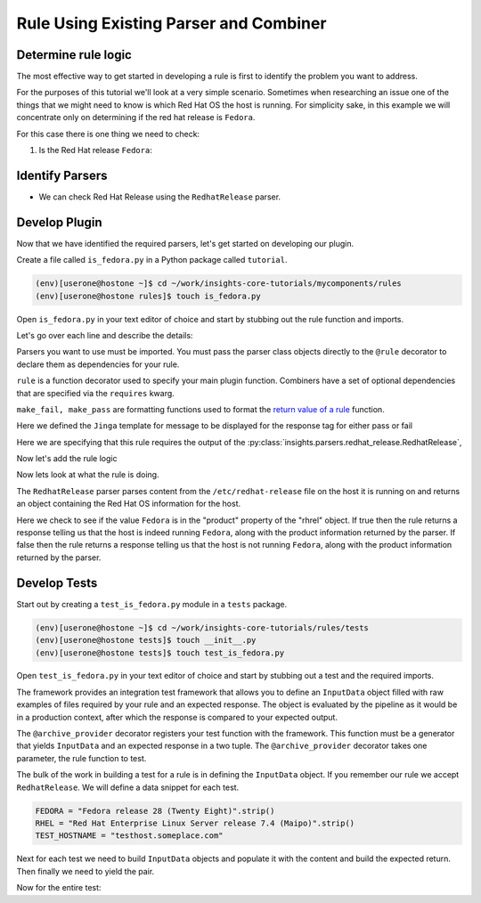 .. _tutorial-custom_rule-development:

#######################################
Rule Using Existing Parser and Combiner
#######################################


Determine rule logic
====================

The most effective way to get started in developing a rule is first to identify the
problem you want to address.

For the purposes of this tutorial we'll look at a very simple scenario. Sometimes when
researching an issue one of the things that we might need to know is which Red Hat OS the
host is running. For simplicity sake, in this example we will concentrate only on
determining if the red hat release is ``Fedora``.

For this case there is one thing we need to check:

1. Is the Red Hat release ``Fedora``:


Identify Parsers
================

- We can check Red Hat Release using the ``RedhatRelease`` parser.

Develop Plugin
==============

Now that we have identified the required parsers, let's get started on
developing our plugin.

Create a file called ``is_fedora.py`` in a Python package called ``tutorial``.

.. code-block:: shell

    (env)[userone@hostone ~]$ cd ~/work/insights-core-tutorials/mycomponents/rules
    (env)[userone@hostone rules]$ touch is_fedora.py

Open ``is_fedora.py`` in your text editor of choice and start by stubbing out
the rule function and imports.

.. code-block:: python
   :linenos:

    from insights.parsers.redhat_release import RedhatRelease
    from insights import rule, make_fail, make_pass

    @rule(RedhatRelease)
    def report(rhrel):
        pass

Let's go over each line and describe the details:

.. code-block:: python
   :lineno-start: 1

    from insights.parsers.redhat_release import RedhatRelease

Parsers you want to use must be imported.  You must pass the parser class
objects directly to the ``@rule`` decorator to declare them as dependencies for
your rule.

.. code-block:: python
   :lineno-start: 2

    from insights import rule, make_fail, make_pass

``rule`` is a function decorator used to specify your main plugin function.
Combiners have a set of optional dependencies that are specified via the
``requires`` kwarg.

``make_fail, make_pass`` are formatting functions used to format
the `return value of a rule`_ function.

.. code-block:: python
   :lineno-start: 6

    ERROR_KEY_IS_FEDORA = "IS_FEDORA"

    CONTENT = {
        ERROR_KEY_IS_FEDORA: "This machine ({{hostname}}) runs {{product}}.",
    }

Here we defined the ``Jinga`` template for message to be displayed for the
response tag for either pass or fail


.. code-block:: python
   :lineno-start: 12

    @rule(RedhatRelease)

Here we are specifying that this rule requires the output of the
:py:class:`insights.parsers.redhat_release.RedhatRelease`,

Now let's add the rule logic

.. code-block:: python
   :lineno-start: 12

    @rule(RedhatRelease, content=CONTENT)
    def report(rhrel):
        """Fires if the machine is running Fedora."""

        if "Fedora" in rel.product:
            return make_pass(ERROR_KEY_IS_FEDORA, hostname=hostname.hostname, product=rel.product)
        else:
            return make_fail(ERROR_KEY_IS_FEDORA, hostname=hostname.hostname, product=rel.product)

Now lets look at what the rule is doing.

The ``RedhatRelease`` parser parses content from the ``/etc/redhat-release`` file on the
host it is running on and returns an object containing the Red Hat OS information for the
host.

.. code-block:: python
   :lineno-start: 16

        if "Fedora" in rhrel.product:
            return make_pass(ERROR_KEY_IS_FEDORA, hostname=hostname.hostname, product=rel.product)
        else:
            return make_fail(ERROR_KEY_IS_FEDORA, hostname=hostname.hostname, product=rel.product)

Here we check to see if the value ``Fedora`` is in the "product" property of the
"rhrel" object. If true then the rule returns a response telling us that the host
is indeed running ``Fedora``, along with the product information returned by the
parser. If false then the rule returns a response telling us that the host is
not running ``Fedora``, along with the product information returned by the parser.


Develop Tests
=============

Start out by creating a ``test_is_fedora.py`` module in a ``tests`` package.

.. code-block:: shell

    (env)[userone@hostone ~]$ cd ~/work/insights-core-tutorials/rules/tests
    (env)[userone@hostone tests]$ touch __init__.py
    (env)[userone@hostone tests]$ touch test_is_fedora.py

Open ``test_is_fedora.py`` in your text editor of choice and start by stubbing
out a test and the required imports.

.. code-block:: python
   :linenos:

    from .. import is_fedora
    from insights.specs import Specs
    from insights.tests import InputData, archive_provider
    from insights.core.plugins import make_fail, make_pass


    @archive_provider(is_fedora.report)
    def integration_test():
        pass

The framework provides an integration test framework that allows you to define
an ``InputData`` object filled with raw examples of files required by your rule
and an expected response.  The object is evaluated by the pipeline as it would
be in a production context, after which the response is compared to your
expected output.

The ``@archive_provider`` decorator registers your test function with the
framework.  This function must be a generator that yields ``InputData`` and an
expected response in a two tuple.  The ``@archive_provider`` decorator takes
one parameter, the rule function to test.

The bulk of the work in building a test for a rule is in defining the
``InputData`` object.  If you remember our rule we accept ``RedhatRelease``.
We will define a data snippet for each test.

.. code-block:: python

    FEDORA = "Fedora release 28 (Twenty Eight)".strip()
    RHEL = "Red Hat Enterprise Linux Server release 7.4 (Maipo)".strip()
    TEST_HOSTNAME = "testhost.someplace.com"

Next for each test we need to build ``InputData`` objects and populate it with the content
and build the expected return. Then finally we need to yield the pair.

.. code-block:: python
   :lineno-start: 16

    input_data = InputData("test_fedora")
    input_data.add(Specs.redhat_release, FEDORA)
    input_data.add(Specs.hostname, TEST_HOSTNAME)
    expected = make_pass("IS_FEDORA", hostname=TEST_HOSTNAME, product="Fedora")

    yield input_data, expected

    input_data = InputData("test_rhel")
    input_data.add(Specs.redhat_release, RHEL)
    input_data.add(Specs.hostname, TEST_HOSTNAME)
    expected = make_fail("IS_FEDORA", hostname=TEST_HOSTNAME, product="Red Hat Enterprise Linux Server")

    yield input_data, expected


Now for the entire test:

.. code-block:: python
    :linenos:

    from .. import is_fedora
    from insights.specs import Specs
    from insights.tests import InputData, archive_provider
    from insights.core.plugins import make_fail, make_pass

    FEDORA = "Fedora release 28 (Twenty Eight)"
    RHEL = "Red Hat Enterprise Linux Server release 7.4 (Maipo)"
    TEST_HOSTNAME = "testhost.someplace.com"


    @archive_provider(is_fedora.report)
    def integration_test():

        input_data = InputData("test_fedora")
        input_data.add(Specs.redhat_release, FEDORA)
        input_data.add(Specs.hostname, TEST_HOSTNAME)
        expected = make_pass("IS_FEDORA", hostname=TEST_HOSTNAME, product="Fedora")


        yield input_data, expected

        input_data = InputData("test_rhel")
        input_data.add(Specs.redhat_release, RHEL)
        input_data.add(Specs.hostname, TEST_HOSTNAME)
        expected = make_fail("IS_FEDORA", hostname=TEST_HOSTNAME, product="Red Hat Enterprise Linux Server")

        yield input_data, expected

.. _return value of a rule:  https://insights-core.readthedocs.io/en/latest/api.html#rule-output

